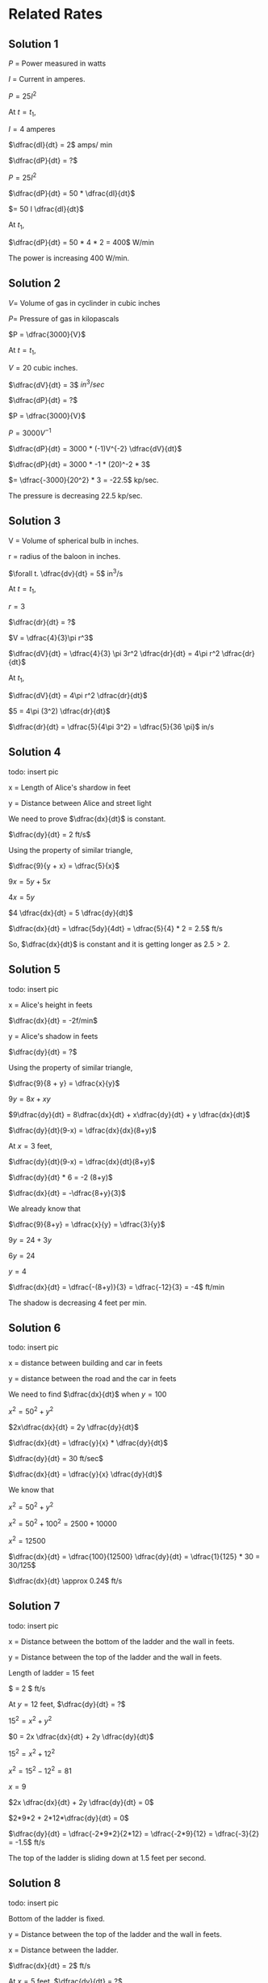 * Related Rates

** Solution 1

$P$ = Power measured in watts

$I$ = Current in amperes.

$P = 25 I^2$

At $t = t_1$,

$I = 4$ amperes

$\dfrac{dI}{dt} = 2$  amps/ min

$\dfrac{dP}{dt} = ?$

$P = 25I^2$

$\dfrac{dP}{dt} = 50 * \dfrac{dI}{dt}$

$= 50 I \dfrac{dI}{dt}$

At $t_1$,

$\dfrac{dP}{dt} = 50 * 4 *  2 = 400$  W/min

The power is increasing 400 W/min.

** Solution 2

$V =$ Volume of gas in cyclinder in cubic inches

$P =$ Pressure of gas in kilopascals

$P = \dfrac{3000}{V}$

At $t = t_1$,

$V = 20$ cubic inches.

$\dfrac{dV}{dt} = 3$  $in^3/sec$

$\dfrac{dP}{dt} = ?$

$P = \dfrac{3000}{V}$

$P = 3000 V^{-1}$

$\dfrac{dP}{dt} = 3000 * (-1)V^{-2} \dfrac{dV}{dt}$

$\dfrac{dP}{dt} = 3000 * -1 * (20)^-2 * 3$

$= \dfrac{-3000}{20^2} * 3 = -22.5$ kp/sec.

The pressure is decreasing 22.5 kp/sec.

** Solution 3

V = Volume of spherical bulb in inches.

r = radius of the baloon in inches.

$\forall t. \dfrac{dv}{dt} = 5$ in^3/s

At $t = t_1$,

$r = 3$

$\dfrac{dr}{dt} = ?$

$V = \dfrac{4}{3}\pi r^3$

$\dfrac{dV}{dt} = \dfrac{4}{3} \pi 3r^2 \dfrac{dr}{dt} = 4\pi r^2 \dfrac{dr}{dt}$

At $t_1$,

$\dfrac{dV}{dt} = 4\pi r^2 \dfrac{dr}{dt}$

$5 = 4\pi (3^2) \dfrac{dr}{dt}$

$\dfrac{dr}{dt} = \dfrac{5}{4\pi 3^2} = \dfrac{5}{36 \pi}$ in/s

** Solution 4

todo: insert pic

x = Length of Alice's shardow in feet

y = Distance between Alice and street light

We need to prove $\dfrac{dx}{dt}$ is constant.

$\dfrac{dy}{dt} = 2 ft/s$

Using the property of similar triangle,

$\dfrac{9}{y + x} = \dfrac{5}{x}$

$9x = 5y + 5x$

$4x = 5y$

$4 \dfrac{dx}{dt} = 5 \dfrac{dy}{dt}$

$\dfrac{dx}{dt} = \dfrac{5dy}{4dt} = \dfrac{5}{4} * 2 = 2.5$ ft/s

So, $\dfrac{dx}{dt}$ is constant and it is getting longer as $2.5 >
2$.

** Solution 5

todo: insert pic

x = Alice's height in feets

$\dfrac{dx}{dt} = -2f/min$

y = Alice's shadow in feets

$\dfrac{dy}{dt} = ?$

Using the property of similar triangle,

$\dfrac{9}{8 + y} = \dfrac{x}{y}$

$9y = 8x + xy$

$9\dfrac{dy}{dt} = 8\dfrac{dx}{dt} + x\dfrac{dy}{dt} + y \dfrac{dx}{dt}$

$\dfrac{dy}{dt}(9-x) = \dfrac{dx}{dx}(8+y)$

At $x=3$ feet,

$\dfrac{dy}{dt}(9-x) = \dfrac{dx}{dt}(8+y)$

$\dfrac{dy}{dt} * 6 = -2 (8+y)$

$\dfrac{dx}{dt} = -\dfrac{8+y}{3}$

We already know that

$\dfrac{9}{8+y} = \dfrac{x}{y} = \dfrac{3}{y}$

$9y = 24 + 3y$

$6y = 24$

$y = 4$

$\dfrac{dx}{dt} = \dfrac{-(8+y)}{3} = \dfrac{-12}{3} = -4$ ft/min

The shadow is decreasing 4 feet per min.

** Solution 6

todo: insert pic

x = distance between building and car in feets

y = distance between the road and the car in feets

We need to find $\dfrac{dx}{dt}$ when $y = 100$

$x^2 = 50^2 + y^2$

$2x\dfrac{dx}{dt} = 2y \dfrac{dy}{dt}$

$\dfrac{dx}{dt} = \dfrac{y}{x} * \dfrac{dy}{dt}$

$\dfrac{dy}{dt} = 30 ft/sec$

$\dfrac{dx}{dt} = \dfrac{y}{x} \dfrac{dy}{dt}$

We know that

$x^2 = 50^2 + y^2$

$x^2 = 50^2 + 100^2 = 2500 + 10000$

$x^2 = 12500$

$\dfrac{dx}{dt} = \dfrac{100}{12500} \dfrac{dy}{dt} = \dfrac{1}{125} * 30 = 30/125$

$\dfrac{dx}{dt} \approx 0.24$ ft/s

** Solution 7

todo: insert pic

x = Distance between the bottom of the ladder and the wall in feets.

y = Distance between the top of the ladder and the wall in feets.

Length of ladder = 15 feet

$\dfrac{dx}{dt} = 2 $ ft/s

At $y = 12$ feet, $\dfrac{dy}{dt} = ?$

$15^2 = x^2 + y^2$

$0 = 2x \dfrac{dx}{dt} + 2y \dfrac{dy}{dt}$

$15^2 = x^2 + 12^2$

$x^2 = 15^2 - 12^2 = 81$

$x = 9$

$2x \dfrac{dx}{dt} + 2y \dfrac{dy}{dt} = 0$

$2*9*2 + 2*12*\dfrac{dy}{dt} = 0$

$\dfrac{dy}{dt} = \dfrac{-2*9*2}{2*12} = \dfrac{-2*9}{12} = \dfrac{-3}{2} = -1.5$ ft/s

The top of the ladder is sliding down at $1.5$ feet per second.

** Solution 8

todo: insert pic

Bottom of the ladder is fixed.

y = Distance between the top of the ladder and the wall in feets.

x = Distance between the ladder.

$\dfrac{dx}{dt} = 2$ ft/s

At $x = 5$ feet, $\dfrac{dy}{dt} = ?$

$x^2 = 3^2 + y^2$

$5^2 = 3^2 + y^2$

$y^2 = 5^2 - 3^2 = 16$

$y = 4$

$x^2 = 3^2 + y^2$

$2x \dfrac{dx}{dt} = 2y\dfrac{dy}{dt}$

$2*5*2 = 2*4* \dfrac{dy}{dt}$

$\dfrac{dy}{dt} = \dfrac{2*5*2}{2*4} = \dfrac{5}{2} = 2.5$ ft/s

The ladder is sliding up the wall at $2.5$ ft/s when the ladder is 5
feet long.

** Solution 9

todo: insert pic

x = Distance between the rocket and ground in km.

$\theta$ = Anble between the camera and rocket when focused.

When $x=1$ km, $\dfrac{d\theta}{dt} = 0.1$ rad/sec

$\dfrac{dx}{dt} = ?$

$\tan \theta = \dfrac{x}{x}$

$\sec^2 \theta \dfrac{d\theta}{dt} = \dfrac{dx}{dt} * \dfrac{1}{2}$

y = Distance between the camera and the top of the rocket.

$y^2 = 2^2 + 1^2 = 5$

$y = \sqrt{5}$

$\cos \theta = \dfrac{2}{\sqrt{5}}$

$\cos^2 \theta = \dfrac{4}{5}$

$\sec^2 \theta = \dfrac{5}{4}$

$\sec^2 \theta \dfrac{d\theta}{dt} = \dfrac{dx}{dt} * \dfrac{1}{2}$

$\dfrac{5}{4} * 0.1 = \dfrac{1}{2} \dfrac{dx}{dt}$

$\dfrac{5}{4} * 0.1 = \dfrac{1}{2} \dfrac{dx}{dt}$

$\dfrac{5}{4} * 0.1 = \dfrac{1}{2} \dfrac{dx}{dt}$

$\dfrac{dx}{dt} = \dfrac{0.5}{4} * 2 = \dfrac{0.5}{2} = \dfrac{5}{20} = \dfrac{1}{4}$

$= 0.25$ km/s

** Solution 10

todo: insert pic

$\theta =$ Angle between the police and car in radians.

x = Distance between car and the shortedst distance between road and
police.

At $\theta = \dfrac{\pi}{3}$, $\dfrac{d\theta}{dt} = \dfrac{1}{20}$ rad/s

Speed limit of road = 65mph

Since sum of angle inside the triangle is 180,

$\dfrac{\pi}{3} + \dfrac{\pi}{2} + a = 180$

$\dfrac{2\pi + 3\pi}{6} + a = 2\pi$

$a = 2\pi - \dfrac{5\pi}{6} = \dfrac{12\pi}{6} - \dfrac{5\pi}{6}$

$a = \dfrac{7\pi}{6}$

$\tan \dfrac{7\pi}{6} = \dfrac{1/10}{x} = \dfrac{1}{10x}$

$x = \dfrac{1}{10 \tan (7\pi/6)} = \dfrac{\sqrt{3}}{10}$

We know that,

$\tan(\pi - \dfrac{\pi}{2} - \theta) = \dfrac{1/10}{x}$

$\tan (\dfrac{\pi}{2} - \theta) = \dfrac{1}{10x}$

$\cot \theta = \dfrac{1}{10x}$

$\cot \theta = \dfrac{1}{10}x^{-1}$

$-\csc^2 \theta \dfrac{d\theta}{dt} = -\dfrac{1}{10}x^{-2}\dfrac{dx}{dt}$

$-\csc^2 \theta \dfrac{d\theta}{dt} = -\dfrac{1}{10} (\dfrac{\sqrt{3}}{10})^{-2}\dfrac{dx}{dt}$

$-(\dfrac{2}{\sqrt{3}})^2 \dfrac{1}{20} = -\dfrac{1}{10} (\dfrac{10}{\sqrt{3}})^{2}\dfrac{dx}{dt}$

$-\dfrac{4}{3} \dfrac{1}{20} = -\dfrac{1}{10} * \dfrac{10^2}{3} \dfrac{dx}{dt}$

$-\dfrac{1}{15} = \dfrac{-10}{3} \dfrac{dx}{dt}$

$\dfrac{dx}{dt} = \dfrac{1}{5*10} = \dfrac{1}{50}$ m/s

$= \dfrac{1}{50} * 3600$ m/h

$= 72$ m/h

So, yes the driver should be given a speeding ticket!

** Solution 11

V = Volume of sand in the cone measured in $ft^3$

h = height of the sand pile

r = Radius of the base

$\dfrac{dr}{dt} = 2$ ft^3/sec

$h = r$

At $h = 5$, $\dfrac{dh}{dt} = ?$

$V = \dfrac{1}{3}\pi r^2 h = \dfrac{1}{3} \pi h^3$

$\dfrac{dV}{dt} = \dfrac{3h^2}{3} \pi \dfrac{dh}{dt} = h^2 \pi \dfrac{dh}{dt}$

$2 = 5^2 \pi \dfrac{dh}{dt}$

$\dfrac{dh}{dt} = \dfrac{2}{5^2 \pi} = 0.025$ feet/sec

** Solution 12

todo: insert pic

y = Distance between traffic intersection and the van.

x = Distance between traffic intersection and the police car.

At $t = t_1$,

At $x = 2$ miles,

$\dfrac{dx}{dt} = 80$ mph

$y = 3$ miles

$\dfrac{dy}{dt} = 60$ mph

z = Distance between the van and the police vehicle.

$z^2 = x^2 + y^2$

We need to find $\dfrac{dz}{dt}$ at $t = t_1$

$2z \dfrac{dz}{dt} = 2x\dfrac{dx}{dt} + 2y\dfrac{dy}{dt}$

$z^2 = 2^2 + 3^2 = 13$

$z = \sqrt{13}$

$2\sqrt{13} \dfrac{dz}{dt} = 2*2*80 + 2*3*60$

$\dfrac{dz}{dt} = \dfrac{680}{2\sqrt{13}} = 94.29$ mph

** Solution 13

todo: insert pic

Note: Best to learn a little about baseball before solving this!

x = Distance between the first base and the runner.

y = Distance between the home plate and the point of a runner.

*** Solution a

At $x=30$ feet

$\dfrac{dy}{dt} = ?$

$\dfrac{dx}{dt} = 20 ft/s$

By pythagoras theorem,

$y^2 = x^2 + 90^2$

$2y \dfrac{dy}{dt} = 2x\dfrac{dx}{dt}$

$\dfrac{dy}{dt} = \dfrac{2.30}{2.y} 20 = \dfrac{600}{y}$

$y^2 = x^2 + 90^2$

$y^2 = 30^2 + 90^2 = 9000$

$y = \sqrt{9000}$

$\dfrac{dy}{dt} = \dfrac{600}{y} = \dfrac{600}{\sqrt{9000}} = \dfrac{600}{3*10\sqrt{10}}$

$= \dfrac{20}{\sqrt{10}} = \dfrac{2.10}{\sqrt{10}} = 2\sqrt{10}$ ft/sec

*** Solution b

z = Distance between the runner and the pitcher's mound.

Let distance between pitcher mound and first base be $a$

$a^2 + a^2 = 90^2$

$2a^2 = 90^2$

$a^2 = \dfrac{90^2}{2} = \dfrac{90.90}{2}$

$a = \dfrac{9.10}{\sqrt{2}} = \dfrac{90}{\sqrt{2}}$

Angle between the pitcher mound and the second base = $\angle{45}$

Since it's not a right triange, we will use the law of cosines.

$z^2 = a^2 + (90-x)^2 - 2a(90-x) \cos 45$

Differentitating,

$2z\dfrac{dz}{dt} = 2(90-x)(-\dfrac{dx}{dt}) + 2a\cos(45) \dfrac{dx}{dt}$

Putting $x=30$,

$2z\dfrac{dz}{dt} = 2.60.-20 + \dfrac{2.90.1}{\sqrt{2}\sqrt{2}}.20$

$2z\dfrac{dz}{dt} = -2400 + 1800$

$2z\dfrac{dz}{dt} = -600$

$\dfrac{dz}{dt} = -\dfrac{300}{2}$

Using the law of cosines, let's fine $z$

$z^2 = a^2 + (90-x)^2 - 2a(90-x) \cos 45$

$= \dfrac{90^2}{2} + 60^2 - \dfrac{2.90.60.1}{\sqrt{2}\sqrt{2}}$

$= 4050 + 3600 - 5400$

$= 2250$

$z = \sqrt{2250}$

$\dfrac{dz}{dt} = \dfrac{-300}{\sqrt{2250}} = \dfrac{-300}{5.3.\sqrt{10}}$

$= \dfrac{-100}{5.\sqrt{10}} = \dfrac{-20}{\sqrt{10}} = -2\sqrt{10}$ ft/s

** Solution 14

Reference: [[https://www.youtube.com/watch?v=z0lxZJYqBAE]]

todo: insert pic

a = Distance between the person and the base of the ferris wheel.

$a = \theta(t)$

Using law of cosines,

$a^2 = 60^2 + 60^2 - 2.60.60 \cos \theta$

$a^2 = 2.60^2 - 2.60^2 \cos \theta$

$a^2 = 60^2(2-2\cos \theta)$

$a = 60\sqrt{2-2\cos \theta}$

Differentitating it,

$\dfrac{da}{dt} = 60(2-2\cos \theta)^{-1/2} (-2 * -\sin \theta \dfrac{d\theta}{dt})$

$= \dfrac{60}{\sqrt{2-2\cos \theta}} * 2\sin \theta \dfrac{d\theta}{dt}$

$\dfrac{da}{dt} = \dfrac{120\sin \theta}{\sqrt{2-2\cos \theta}} \dfrac{d\theta}{dt}$

It takes 30 minutes to complete one revolution. So to cover $2\pi$
radians, it took 30 minutes.

$\dfrac{d\theta}{dt} = \dfrac{2\pi}{30} = \dfrac{\pi}{15}$ radians/minutes

When the passenger is 90 meteres above the base of the wheel, we need
to find $\theta$.

$\sin \alpha = \dfrac{30}{60} = \dfrac{1}{2}$

$\alpha = \dfrac{\pi}{6}$ radians

$\theta = \dfrac{\pi}{6} + \dfrac{\pi}{2} = \dfrac{2\pi}{3}$

$\sin (\dfrac{2\pi}{3}) = \dfrac{\sqrt{3}}{2}$

$\cos (\dfrac{2\pi}{3}) = \dfrac{-1}{2}$

$\dfrac{da}{dt} = \dfrac{120. \sqrt{3}/2}{\sqrt{2+ \dfrac{1}{2}}} . \dfrac{\pi}{15}$

$= \dfrac{60\sqrt{3}\pi \sqrt{2}\sqrt{2}}{\sqrt{5}.15} = \dfrac{60.2.\sqrt{3}\pi}{15 \sqrt{5}}$

$= \dfrac{8\sqrt{3}\pi}{\sqrt{5}}$ m/min

** Solution 15

todo: insert pic

$\theta$ = Angle between the camera and the statue measured in
radians.

x = Distance between the bus and the instersection.

$\dfrac{dx}{dt} = 40 ft/s$

y = Distance between the camera and the status

$y^2 = x^2 + 100^2$

Differentitating it,

$2y \dfrac{dy}{dt} = 2x \dfrac{dx}{dt}$

$2y \dfrac{dy}{dt} = 2x . 40 = 80x$

$\dfrac{dy}{dt} = 40\dfrac{x}{y}$

At $x=50$,

$y^2 = 50^2 + 100^2 = 12500$

$y = \sqrt{12500}$

We need to find $\dfrac{d\theta}{dt}$ at $x=50$

$\cos \theta = \dfrac{x}{x}$

$y \cos \theta = x$

Differentitating it,

$y * -\sin \theta \dfrac{d\theta}{dt} + cos \theta \dfrac{dy}{dt} = \dfrac{dx}{dt}$

$-y\sin \theta \dfrac{d\theta}{dt} + \cos \theta \dfrac{dy}{dt} = \dfrac{dx}{dt}$

At $x = 50$,

$\dfrac{dx}{dt} = 40$ ft/s

$\dfrac{dy}{dt} = \dfrac{40x}{y} = \dfrac{40.50}{\sqrt{12500}} = \dfrac{40.50}{10.\sqrt{125}}$

$= \dfrac{40.50}{10.5\sqrt{5}} = \dfrac{40}{\sqrt{5}}$

$\cos \theta = \dfrac{50}{\sqrt{12500}} = \dfrac{50}{10.5\sqrt{5}} = \dfrac{1}{\sqrt{5}}$

$\sin \theta = \dfrac{2}{\sqrt{5}}$

$50 \sqrt{5} \dfrac{2}{\sqrt{5}} \dfrac{d\theta}{dt} + \dfrac{1}{\sqrt{5}}\dfrac{40}{\sqrt{5}} = 40$

$100\dfrac{d\theta}{dt} \theta + \dfrac{40}{5} = 40$

$100 \dfrac{d\theta}{dt} = 32$

$\dfrac{d\theta}{dt} = 0.32$ radians/s

** Solution 16

todo: insert pic

I found this [[https://www.youtube.com/watch?v=Pb9cNwmpnts&t=285s][youtube video]] helpful to come with the above diagram.

x = Distance between the boat and the dock

y = Distance between the bow of the boat and the man's hand.

$\dfrac{dy}{dt} = -4 ft/s$

At $x=12$, $\dfrac{dx}{dt} = ?$

$y^2 = x^2 + 25$

$2y \dfrac{dy}{dt} = 2x\dfrac{dx}{dt}$

$2y * - 4 = 2x\dfrac{dx}{dt}$

$\dfrac{dx}{dt} = -\dfrac{8y}{2x} = \dfrac{-4y}{x}$

$y^2 = x^2 + 25$

$y^2 = 12^2 + 25 = 169$

$y = \sqrt{169} = 13$

$\dfrac{dy}{dt} = -4 * \dfrac{13}{12} = \dfrac{-13}{3} \approx -4.33$ ft/s

** Solution 17

Components involved:

- Light bulb
- Table top
- Horizontal board

Board has a circular hole with 3 inch radius.

Distance between the table top and the light bulb is 20 inches.

x = Distance between light bulb and the board.

$\dfrac{dx}{dt} = -5 $ inches/sec

$A =$ Area of the lighted region

At $x = 10$, $\dfrac{dA}{dt} = ?$

The area depends on two parameters: x and r where r is the radius of
the lighted region.

Note that $r$ also changes with time and depends on $x$.

By similar triangle law,

$\dfrac{3}{x} = \dfrac{r}{20}$

$A = \pi {r^2}$

$= \pi * \dfrac{60^2}{x^2} = 60^2 \pi x^{-2}$

$A = 60^2 \pi x^{-2}$

$\dfrac{dA}{dt} = 60^2 \pi * -2x^{-3} \dfrac{dx}{dt}$

$= -7200 \pi x^{-3} \dfrac{dx}{dt}$

$= -7200 \pi 10^{-3} * -5$

$= -\dfrac{72}{10} \pi * -5$

$= \dfrac{-72}{2}\pi = 36 \pi \approx 113.097$ in^2/sec

** Solution 18

Trough dimensions:

- (w) Width: 2 feet
- (h) Height: 3 feet
- (l) Length: 5 feet

At noon, the water in trough was

1.5 deep

h = Height of the trough

$\dfrac{dh}{dt} = 0.1$ ft/hr

*** Solution a

At noon,

$\dfrac{dV}{dt} = ?$

Volume = Area of triange * length of triangle

$= \dfrac{1}{2} w*h*$ length of trough

$= \dfrac{1}{2}whl$

As $t$ changes, $l$ is constant but both $h$ and $w$ changes.

$= \dfrac{1}{2}whl = 2.5 wh$

Now let's try to elimiate $w$ from the equation. Using law of similar
triangle,

$\dfrac{2}{3} = \dfrac{w}{h}$

$V = 2.5 wh = 2.5 * \dfrac{2}{3} * h^2 = \dfrac{5}{3} h^2$

$\dfrac{dV}{dt} = \dfrac{5}{3}.2h \dfrac{dh}{dt}$

$= \dfrac{5}{3}.2.h * 0.1 = h*5*\dfrac{2}{3}*\dfrac{1}{10}$

$= \dfrac{h}{3} = \dfrac{1.5}{3} = \dfrac{15}{3.10} = \dfrac{5}{10}$

$= 0.5$ feet^3/hr

*** Solution b

At noon, $h = 1.5$ feet

Noon = 12 PM

We know that the water was filling at a constant rate of $0.1$ ft/hr

So far it to fill $1.5$ feet, it would have taken $\dfrac{1.5}{0.1} = 15$ hours.

So it started raining 15 hours before noon.

** Solution 19

Height of pyramid = 455 feet

Base is square that is 756 feet

V = Volume of the pyramid

$\dfrac{dV}{dt} = 10$ ft^3/min

h = Depth of the pyramid

At $h=400$ feet, $\dfrac{dh}{dt} = ?$

Reference: [[https://www.mathsisfun.com/geometry/pyramids.html][mathisfun: Pyramids]]

Volume = $\dfrac{1}{3} *$ base area * height

$V = \dfrac{1}{3}S^2h$

$S =$ length of square.

We need to elimiate $S$ from the above equation.

Using similar triangle property,

$\dfrac{S}{h} = \dfrac{756}{455}$

$V = \dfrac{1}{3}(\dfrac{756}{455})^2 * h^3$

$\dfrac{dV}{dt} = (\dfrac{756}{455})^2h^2\dfrac{dh}{dt}$

$\dfrac{dV}{dt} = (\dfrac{756}{455})^2(406)^2*\dfrac{dh}{dt}$

$\dfrac{dh}{dt} = 10*(\dfrac{455}{756})^2*\dfrac{1}{400^2}$

$= \dfrac{2070250}{91445760000}$

$= 2.26 * 10^{-5}$

** Solution 20

$\beta = \theta + \alpha$

$\tan \theta = \tan (\beta - \alpha) = \dfrac{\tan \beta - \tan \alpha}{1 - \tan \alpha \tan \beta}$

x = Distance between the person and the wall

$\tan \beta = \dfrac{4}{x}$

$\tan \alpha = \dfrac{1}{x}$

$\tan \theta = \dfrac{4/x - 1/x}{1 - 4/x.1/x} = \dfrac{(4-1)/x}{(x^2-4)/x^2}$

$\tan \theta = \dfrac{(4-1)x}{x^2-4} = \dfrac{-3x}{x^2-4}$

$\dfrac{dx}{dt} = 3$ ft/s

*** Solution a

$\tan \theta = \dfrac{-3x}{x^2-4}$

$\tan \theta = -3x(x^2-4)^{-1}$

$\sec^2 \theta \dfrac{d\theta}{dt} = -3x * -1(x^2-4)^-2(2x)\dfrac{dx}{dt} + (x^2-4)^{-1} * -3 * \dfrac{dx}{dt}$

$\sec^2 \theta \dfrac{d\theta}{dt} = 3x(x^2-4)^{-2}(2x)\dfrac{dx}{dt} - \dfrac{3}{x^2-4}\dfrac{dx}{dt}$

At $x=3$,

$\tan \theta = \dfrac{-3.3}{3^2-4} = \dfrac{-9}{9-4} = \dfrac{-9}{5}$

$\tan \theta = \dfrac{-9}{5}$

$\theta = \arctan (-9/5) = -1.06$ radians

$\sec \theta = \dfrac{\sqrt{106}}{5}$

$\sec^2 \theta = \dfrac{106}{25}$

$\dfrac{106}{25}\dfrac{d\theta}{dt} = 3.3(3^2-4)^{-2}(2.3).3 - \dfrac{3}{3^2-4}*3$

$\dfrac{106}{25}\dfrac{d\theta}{dt} = \dfrac{9}{25}*2.3.3 - \dfrac{3}{5}*3$

$\dfrac{106}{25}\dfrac{d\theta}{dt} = \dfrac{162}{25} - \dfrac{9}{5} = \dfrac{162}{25} - \dfrac{45}{25}$

$\dfrac{106}{25}\dfrac{d\theta}{dt} = \dfrac{117}{25}$

$\dfrac{d\theta}{dt} = \dfrac{117}{106} \approx 1.103$ radians/s

So $\theta$ is increasing.

*** Solution b

$\sec^2 \theta \dfrac{d\theta}{dt} = 3x(x^2-4)^{-2}(2x)\dfrac{dx}{dt} - \dfrac{3}{x^2-4}\dfrac{dx}{dt}$

At $x=1$,

$\tan \theta = \dfrac{-3.1}{1-4} = \dfrac{-3}{-3} = 1$

$\sec \theta = \sec(\arctan(1)) = \sqrt{2}$

$\sec^2 \theta = 2$

$2\dfrac{d\theta}{dt} = 3.1(1-4)^{-2}(2.1)\dfrac{dx}{dt} - \dfrac{3}{1-4}\dfrac{dx}{dt}$

$2\dfrac{d\theta}{dt} = \dfrac{3}{(-3)^2} * 2 * 3 - \dfrac{3}{-3}*3$

$2\dfrac{d\theta}{dt} = 2+3 = 5$

$\dfrac{d\theta}{dt} = 2.5$ radians/s

$\theta$ is still increasing.
